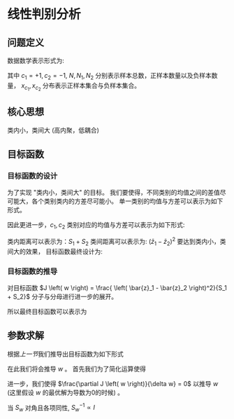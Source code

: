 * 线性判别分析
** 问题定义
数据数学表示形式为:
\begin{equation}
\label{eq:1}
\begin{align}
&X = \left( x_1, x_2,...,x_{N} \right)^T = \left (
\begin{array}{c}
x_{1}^T \\
x_2^T \\
\vdots \\
x_N^T 
\end{array}
\right )_{N*P}\\
&Y=\left(\begin{array}{l}y_{1} \\ y_{2} \\ \vdots \\ y_{N}\end{array}\right)_{N \times 1}\\
\end{align}
\end{equation}
\begin{equation}
\label{eq:3}
\begin{align}
&\left\{\left(x_{i}, y_{i}\right)\right\}_{i=1}^{N}, x_{i} \in \mathbb{R}^{p}, y_{i} \in\{+1,-1\}\\
&x_{c_1}=\left\{x_{i} | y_{i}=+1\right\}, \quad x_{c_{2}}=\left\{x_{i} | y_{i}=-1\right\}\\
&\left| x_{c_1} \right| = N_1, \left| x_{c_2} \right| = N_2, N_1 + N_2 = N
\end{align}
\end{equation}
其中 $c_1 = +1, c_2 = -1$, $N, N_1, N_2$ 分别表示样本总数，正样本数量以及负样本数量， $x_{c_1}, x_{c_2}$ 分布表示正样本集合与负样本集合。
** 核心思想
类内小，类间大 (高内聚，低耦合)
** 目标函数
*** 目标函数的设计
为了实现 "类内小，类间大" 的目标。
我们要使得，不同类别的均值之间的差值尽可能大，各个类别类内的方差尽可能小。
单一类别的均值与方差可以表示为如下形式。
\begin{equation}
\label{eq:5}
$\begin{aligned} z_{i} &=w^{\top} x_{i} \\ \bar{z} &=\frac{1}{N} \sum_{i=1}^{N} z_{i}=\frac{1}{N} \sum_{i=1}^{N} w^{\top} x_{i} \\ S_{z} &=\frac{1}{N} \sum_{i=1}^{N}\left(z_{i}-\bar{z}\right)\left(z_{i}-\bar{z}\right)^{\top} \\ &=\frac{1}{N} \sum_{i=1}^{N}\left(w^{\top} x_{i}-\bar{z}\right)\left(w^{\top} x_{i}-\bar{z}\right)^{\top} \end{aligned}$
\end{equation}
因此更进一步，$c_1, c_2$ 类别对应的均值与方差可以表示为如下形式:
\begin{equation}
\label{eq:6}
\begin{aligned}
&C_{1}: \bar{z}_{1}=\frac{1}{N_{1}} \sum_{i=1}^{N_{1}} w^{\top} x_{i}\\
&S_{1}=\frac{1}{N_{1}} \sum_{i=1}^{N_{1}}\left(w^{\top} x_{i}-\bar{z}_{1}\right)\left(w^{\top} x_{i}-\bar{z}_{1}\right)^{\top}\\
&C_{2}: \bar{z}_{2}=\frac{1}{N_{2}} \sum_{i=1}^{N_{2}} w^{\top} x_{i}\\
&S_{2}=\frac{1}{N_{2}} \sum_{i=1}^{N_{2}}\left(w^{T} x_{i}-\bar{z}_{2}\right)\left(w^{\top} x_{i}-\bar{z}_{2}\right)^{\top}
\end{aligned}
\end{equation}
类内距离可以表示为：$S_1 + S_2$
类间距离可以表示为: $\left( \bar{z}_1 - \bar{z}_{2} \right)^{2}$
要达到类内小，类间大的效果， 目标函数最终设计为:
\begin{equation}
\label{eq:7}
J \left( w \right) = \frac{ \left( \bar{z}_1 - \bar{z}_2 \right)^2}{S_1 + S_2}
\end{equation}
*** 目标函数的推导
对目标函数 $J \left( w \right) = \frac{ \left( \bar{z}_1 - \bar{z}_2 \right)^2}{S_1 + S_2}$ 分子与分母进行进一步的展开。
           \begin{equation}
\label{eq:8}
\begin{aligned}
molecule &=\left(\frac{1}{N_{1}} \sum_{i=1}^{N_1} w^{\top} x_{i}-\frac{1}{N_{2}} \sum_{j=1}^{N_{2}} w^{\top} x_{i}\right)^2=\left[w^{\top}\left(\frac{1}{N_{1}} \sum_{i=1}^{n} x_{i}-\frac{1}{N_{2}} \sum_{i=1}^{n} x_{i}\right)\right]^2\\
&=\left(w^{\top}\left(\bar{x}_{c_1}-\bar{x}_{c_{2}}\right)\right)^{2}=w^{\top}\left(\bar{x}_{c_1}-\bar{x}_{c_{2}}\right)\left(\bar{x}_{c_{1}}-\bar{x}_{c_{2}}\right)^{\top} \cdot w
\end{aligned}
\end{equation}
\begin{equation}
\label{eq:9}
\begin{aligned}
S_{1} &=\frac{1}{N_{1}} \sum_{i=1}^{N_{1}}\left(w^{\top} x_{i}-\frac{1}{N_{1}} \sum_{j=1}^{N} w^{\top} x_{j}\right)\left(w^{\top} x_{i}-\frac{1}{N_{1}} \sum_{j=1}^{N_{1}} w^{\top} x_{j}\right)^{\top} \\
&=\frac{1}{N_{1}} \sum_{i=1}^{N_{1}} w^{\top}\left(x_{i}-\quad \bar{x}_{c_{1}}\right)\left(x_{i}-\bar{x}_{c_1}\right)^{\top} w \\
&=w^{\top}\left[\frac{1}{N_{1}} \sum_{i=1}^{N}\left(x_{i}-\overline{x_{c_1}}\right)\left(x_{i}-\bar{x}_{c_1}\right)^{\top}\right] w \\
&=w^{T} \cdot S_{c_{1}} \cdot w \\
&=w^{\top} S_{c_{1}} w
\end{aligned}
\end{equation}
\begin{equation}
\label{eq:10}
\begin{align}
Denominator &= S_1 + S_2\\ 
&= w^T S_{c_1} w + w^T S_{c_2} w \\
&= W^T \left( S_{c_1} + S_{c_2} \right) w
\end{align}
\end{equation}
所以最终目标函数可以表示为
\begin{equation}
\label{eq:12}
J \left( w \right) = \frac{w^T \left( \bar{x}_{c_1} - \bar{x}_{c_2} \right)\left( \bar{x}_{c_1} - \bar{x}_{c_2} \right)^T w}{w^T \left( S_{c_1} + S_{c_2} \right) w}
\end{equation}
** 参数求解
根据[[*%E7%9B%AE%E6%A0%87%E5%87%BD%E6%95%B0%E7%9A%84%E6%8E%A8%E5%AF%BC][上一节]]我们推导出目标函数为如下形式 
\begin{equation}
J \left( w \right) = \frac{w^T \left( \bar{x}_{c_1} - \bar{x}_{c_2} \right)\left( \bar{x}_{c_1} - \bar{x}_{c_2} \right)^T w}{w^T \left( S_{c_1} + S_{c_2} \right) w}
\end{equation}
在此我们将会推导 $w$ 。 
首先我们为了简化运算使得
\begin{equation}
\label{eq:13}
\begin{aligned}
&S_{b}=\left(\bar{x}_{c_1}-\bar{x}_{c_{2}}\right)\left(\bar{x}_{c_1}-\bar{x}_{c_2}\right)^{T}\\
&S_{w}=S_{c_1}+S_{c_{2}}\\
&J \left( w \right) = \frac{w^T S_b w}{w^T S_w w} = w^T S_b w (w^T S_w w)^{-1}
\end{aligned}
\end{equation}
进一步，我们使得 $\frac{\partial J \left( w \right)}{\delta w} = 0$ 以推导 $w$ (这里假设 $w$ 的最优解为导数为0的时候) 。
\begin{equation}
\label{eq:16}
\begin{align}
\label{eq:18}
\frac{\partial J \left( w \right)}{\partial w} = 2 S_b w \cdot & \left( w^T S_w w \right)^{-1} + w^T S_b w \cdot \left( -1 \right) \left( w^T S_w w \right)^{-2} \cdot 2 S_w w  = 0\\
S_b w \left( w^T S_w w \right) &= \left ( w^T S_b w \right ) S_w w, \quad \left( w^T S_w w \right), \left( w^T s_w w \right) \in \mathbb{R}\\
S_w w &= \frac{w^T S_w w}{w^T S_b w} S_b w\\
    w &= \frac{w^T S_w w}{w^T S_b w} S_w^{-1} S_b w \\
    w &\propto S_w^{-1} S_b w\\
    w &\propto S_w^{-1} (\bar{x}_{c_1} - \bar{x}_{c_2}) (\bar{x}_{c_1} - \bar{x}_{c_2})^T w, \quad (\bar{x}_{c_1} - \bar{x}_{c_2})^T w \in \mathbb{R}\\
    w &\propto S_w^{-1} \left( \bar{x}_{c_1} - \bar{x}_{c_2} \right)
\end{align}
\end{equation}
当 $S_w$ 对角且各项同性, $S_w^{-1} \propto I$ 
\begin{equation}
\label{eq:19}
w  \propto \left( \bar{x}_{c_1} - \bar{x}_{c_2} \right)
\end{equation}


